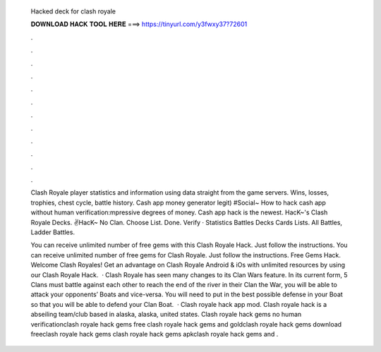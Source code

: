   Hacked deck for clash royale
  
  
  
  𝐃𝐎𝐖𝐍𝐋𝐎𝐀𝐃 𝐇𝐀𝐂𝐊 𝐓𝐎𝐎𝐋 𝐇𝐄𝐑𝐄 ===> https://tinyurl.com/y3fwxy37?72601
  
  
  
  .
  
  
  
  .
  
  
  
  .
  
  
  
  .
  
  
  
  .
  
  
  
  .
  
  
  
  .
  
  
  
  .
  
  
  
  .
  
  
  
  .
  
  
  
  .
  
  
  
  .
  
  Clash Royale player statistics and information using data straight from the game servers. Wins, losses, trophies, chest cycle, battle history. Cash app money generator legit) #Social~ How to hack cash app without human verification:mpressive degrees of money. Cash app hack is the newest. HacK~'s Clash Royale Decks. ✌HacK~ No Clan. Choose List. Done. Verify · Statistics Battles Decks Cards Lists. All Battles, Ladder Battles.
  
  You can receive unlimited number of free gems with this Clash Royale Hack. Just follow the instructions. You can receive unlimited number of free gems for Clash Royale. Just follow the instructions. Free Gems Hack. Welcome Clash Royales! Get an advantage on Clash Royale Android & iOs with unlimited resources by using our Clash Royale Hack.  · Clash Royale has seen many changes to its Clan Wars feature. In its current form, 5 Clans must battle against each other to reach the end of the river in their Clan  the War, you will be able to attack your opponents’ Boats and vice-versa. You will need to put in the best possible defense in your Boat so that you will be able to defend your Clan Boat.  · Clash royale hack app mod. Clash royale hack is a abseiling team/club based in alaska, alaska, united states. Clash royale hack gems no human verificationclash royale hack gems free clash royale hack gems and goldclash royale hack gems download freeclash royale hack gems clash royale hack gems apkclash royale hack gems and .
